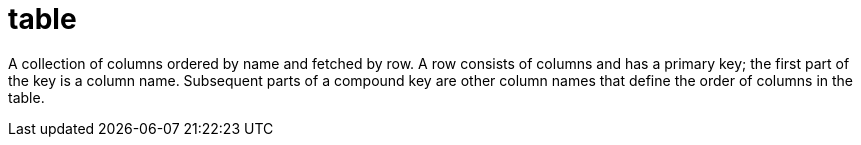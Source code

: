 = table

A collection of columns ordered by name and fetched by row.
A row consists of columns and has a primary key; the first part of the key is a column name.
Subsequent parts of a compound key are other column names that define the order of columns in the table.

